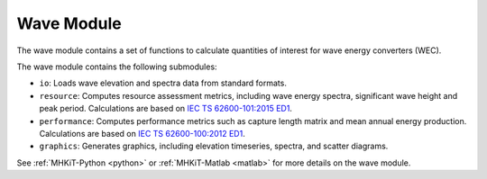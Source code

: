 .. _wave:

Wave Module
====================
The wave module contains a set of functions to calculate quantities of interest for wave energy converters (WEC). 

The wave module contains the following submodules:

* ``io``: Loads wave elevation and spectra data from standard formats.
* ``resource``: Computes resource assessment metrics, including wave energy spectra, significant wave height and peak period. 
  Calculations are based on `IEC TS 62600-101:2015 ED1 <https://webstore.iec.ch/publication/22593>`_. 
* ``performance``: Computes performance metrics such as capture length matrix and mean annual energy production. 
  Calculations are based on `IEC TS 62600-100:2012 ED1 <https://webstore.iec.ch/publication/7241>`_.
* ``graphics``: Generates graphics, including elevation timeseries, spectra, and scatter diagrams.

See :ref:`MHKiT-Python <python>` or :ref:`MHKiT-Matlab <matlab>` for more details on the wave module.
